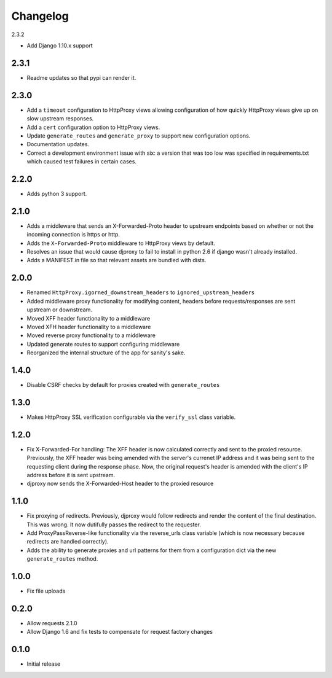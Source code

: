 Changelog
=========

2.3.2

-  Add Django 1.10.x support

2.3.1
-----

-  Readme updates so that pypi can render it.

2.3.0
-----

-  Add a ``timeout`` configuration to HttpProxy views allowing
   configuration of how quickly HttpProxy views give up on slow upstream
   responses.
-  Add a ``cert`` configuration option to HttpProxy views.
-  Update ``generate_routes`` and ``generate_proxy`` to support new
   configuration options.
-  Documentation updates.
-  Correct a development environment issue with six: a version that was
   too low was specified in requirements.txt which caused test failures
   in certain cases.

2.2.0
-----

-  Adds python 3 support.

2.1.0
-----

-  Adds a middleware that sends an X-Forwarded-Proto header to upstream
   endpoints based on whether or not the incoming connection is https or
   http.
-  Adds the ``X-Forwarded-Proto`` middleware to HttpProxy views by
   default.
-  Resolves an issue that would cause djproxy to fail to install in
   python 2.6 if django wasn't already installed.
-  Adds a MANIFEST.in file so that relevant assets are bundled with
   dists.

2.0.0
-----

-  Renamed ``HttpProxy.igorned_downstream_headers`` to
   ``ignored_upstream_headers``
-  Added middleware proxy functionality for modifying content, headers
   before requests/responses are sent upstream or downstream.
-  Moved XFF header functionality to a middleware
-  Moved XFH header functionality to a middleware
-  Moved reverse proxy functionality to a middleware
-  Updated generate routes to support configuring middleware
-  Reorganized the internal structure of the app for sanity's sake.

1.4.0
-----

-  Disable CSRF checks by default for proxies created with
   ``generate_routes``

1.3.0
-----

-  Makes HttpProxy SSL verification configurable via the ``verify_ssl``
   class variable.

1.2.0
-----

-  Fix X-Forwarded-For handling: The XFF header is now calculated
   correctly and sent to the proxied resource. Previously, the XFF
   header was being amended with the server's currenet IP address and it
   was being sent to the requesting client during the response phase.
   Now, the original request's header is amended with the client's IP
   address before it is sent upstream.
-  djproxy now sends the X-Forwarded-Host header to the proxied resource

1.1.0
-----

-  Fix proxying of redirects. Previously, djproxy would follow redirects
   and render the content of the final destination. This was wrong. It
   now dutifully passes the redirect to the requester.
-  Add ProxyPassReverse-like functionality via the reverse\_urls class
   variable (which is now necessary because redirects are handled
   correctly).
-  Adds the ability to generate proxies and url patterns for them from a
   configuration dict via the new ``generate_routes`` method.

1.0.0
-----

-  Fix file uploads

0.2.0
-----

-  Allow requests 2.1.0
-  Allow Django 1.6 and fix tests to compensate for request factory
   changes

0.1.0
-----

-  Initial release
